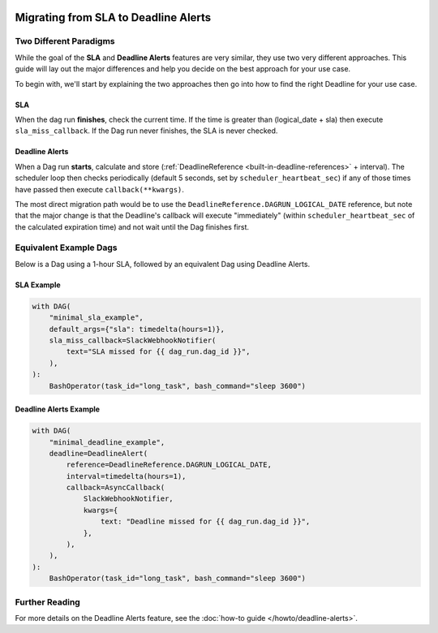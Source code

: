  .. Licensed to the Apache Software Foundation (ASF) under one
    or more contributor license agreements.  See the NOTICE file
    distributed with this work for additional information
    regarding copyright ownership.  The ASF licenses this file
    to you under the Apache License, Version 2.0 (the
    "License"); you may not use this file except in compliance
    with the License.  You may obtain a copy of the License at

 ..   http://www.apache.org/licenses/LICENSE-2.0

 .. Unless required by applicable law or agreed to in writing,
    software distributed under the License is distributed on an
    "AS IS" BASIS, WITHOUT WARRANTIES OR CONDITIONS OF ANY
    KIND, either express or implied.  See the License for the
    specific language governing permissions and limitations
    under the License.

Migrating from SLA to Deadline Alerts
=====================================

Two Different Paradigms
-----------------------

While the goal of the **SLA** and **Deadline Alerts** features are very similar, they use two very different approaches.
This guide will lay out the major differences and help you decide on the best approach for your use case.

To begin with, we'll start by explaining the two approaches then go into how to find the right Deadline for your use case.

SLA
^^^

When the dag run **finishes**, check the current time.  If the time is greater than (logical_date + sla) then
execute ``sla_miss_callback``.  If the Dag run never finishes, the SLA is never checked.

Deadline Alerts
^^^^^^^^^^^^^^^

When a Dag run **starts**, calculate and store (:ref:`DeadlineReference <built-in-deadline-references>` + interval).
The scheduler loop then checks periodically (default 5 seconds, set by ``scheduler_heartbeat_sec``) if any of those
times have passed then execute ``callback(**kwargs)``.

The most direct migration path would be to use the ``DeadlineReference.DAGRUN_LOGICAL_DATE`` reference, but note that
the major change is that the Deadline's callback will execute "immediately" (within ``scheduler_heartbeat_sec`` of the
calculated expiration time) and not wait until the Dag finishes first.

Equivalent Example Dags
-----------------------

Below is a Dag using a 1-hour SLA, followed by an equivalent Dag using Deadline Alerts.

SLA Example
^^^^^^^^^^^

.. code-block:: python

  with DAG(
      "minimal_sla_example",
      default_args={"sla": timedelta(hours=1)},
      sla_miss_callback=SlackWebhookNotifier(
          text="SLA missed for {{ dag_run.dag_id }}",
      ),
  ):
      BashOperator(task_id="long_task", bash_command="sleep 3600")

Deadline Alerts Example
^^^^^^^^^^^^^^^^^^^^^^^

.. code-block:: python

  with DAG(
      "minimal_deadline_example",
      deadline=DeadlineAlert(
          reference=DeadlineReference.DAGRUN_LOGICAL_DATE,
          interval=timedelta(hours=1),
          callback=AsyncCallback(
              SlackWebhookNotifier,
              kwargs={
                  text: "Deadline missed for {{ dag_run.dag_id }}",
              },
          ),
      ),
  ):
      BashOperator(task_id="long_task", bash_command="sleep 3600")


Further Reading
---------------

For more details on the Deadline Alerts feature, see the :doc:`how-to guide </howto/deadline-alerts>`.
